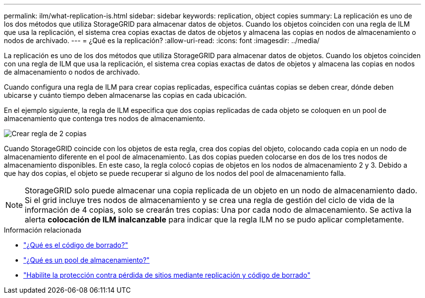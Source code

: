---
permalink: ilm/what-replication-is.html 
sidebar: sidebar 
keywords: replication, object copies 
summary: La replicación es uno de los dos métodos que utiliza StorageGRID para almacenar datos de objetos. Cuando los objetos coinciden con una regla de ILM que usa la replicación, el sistema crea copias exactas de datos de objetos y almacena las copias en nodos de almacenamiento o nodos de archivado. 
---
= ¿Qué es la replicación?
:allow-uri-read: 
:icons: font
:imagesdir: ../media/


[role="lead"]
La replicación es uno de los dos métodos que utiliza StorageGRID para almacenar datos de objetos. Cuando los objetos coinciden con una regla de ILM que usa la replicación, el sistema crea copias exactas de datos de objetos y almacena las copias en nodos de almacenamiento o nodos de archivado.

Cuando configura una regla de ILM para crear copias replicadas, especifica cuántas copias se deben crear, dónde deben ubicarse y cuánto tiempo deben almacenarse las copias en cada ubicación.

En el ejemplo siguiente, la regla de ILM especifica que dos copias replicadas de cada objeto se coloquen en un pool de almacenamiento que contenga tres nodos de almacenamiento.

image::../media/ilm_replication_make_2_copies.png[Crear regla de 2 copias]

Cuando StorageGRID coincide con los objetos de esta regla, crea dos copias del objeto, colocando cada copia en un nodo de almacenamiento diferente en el pool de almacenamiento. Las dos copias pueden colocarse en dos de los tres nodos de almacenamiento disponibles. En este caso, la regla colocó copias de objetos en los nodos de almacenamiento 2 y 3. Debido a que hay dos copias, el objeto se puede recuperar si alguno de los nodos del pool de almacenamiento falla.


NOTE: StorageGRID solo puede almacenar una copia replicada de un objeto en un nodo de almacenamiento dado. Si el grid incluye tres nodos de almacenamiento y se crea una regla de gestión del ciclo de vida de la información de 4 copias, solo se crearán tres copias: Una por cada nodo de almacenamiento. Se activa la alerta *colocación de ILM inalcanzable* para indicar que la regla ILM no se pudo aplicar completamente.

.Información relacionada
* link:what-erasure-coding-is.html["¿Qué es el código de borrado?"]
* link:what-storage-pool-is.html["¿Qué es un pool de almacenamiento?"]
* link:using-multiple-storage-pools-for-cross-site-replication.html["Habilite la protección contra pérdida de sitios mediante replicación y código de borrado"]

